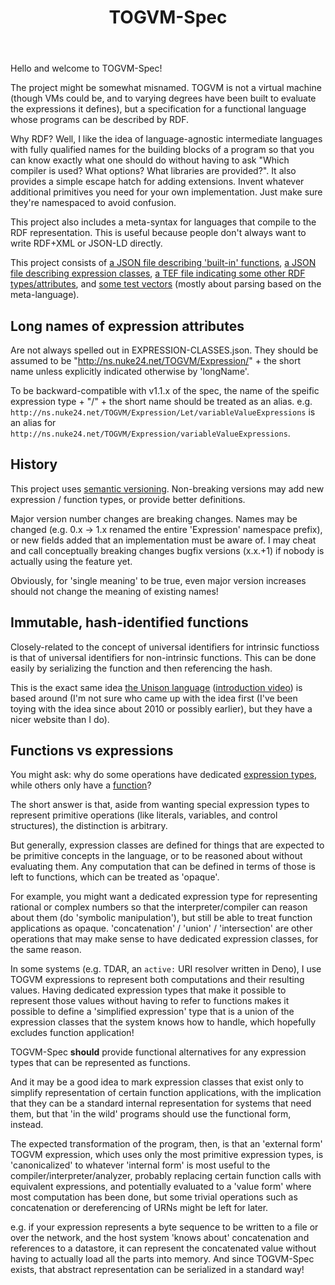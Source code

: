 #+TITLE: TOGVM-Spec

Hello and welcome to TOGVM-Spec!

The project might be somewhat misnamed.
TOGVM is not a virtual machine
(though VMs could be, and to varying degrees have been built to evaluate the expressions it defines),
but a specification for a functional language whose programs can be described by RDF.

Why RDF?  Well, I like the idea of language-agnostic intermediate languages
with fully qualified names for the building blocks of a program
so that you can know exactly what one should do without having to ask
"Which compiler is used?  What options?  What libraries are provided?".
It also provides a simple escape hatch for adding extensions.
Invent whatever additional primitives you need for your own implementation.
Just make sure they're namespaced to avoid confusion.

This project also includes a meta-syntax for languages that compile to the RDF representation.
This is useful because people don't always want to write RDF+XML or JSON-LD directly.

This project consists of
[[./FUNCTIONS.json][a JSON file describing 'built-in' functions]],
[[./EXPRESSION-CLASSES.json][a JSON file describing expression classes]],
[[./RDF-VOCAB.tef][a TEF file indicating some other RDF types/attributes]],
and [[./test-vectors/][some test vectors]] (mostly about parsing based on the meta-language).

** Long names of expression attributes

Are not always spelled out in EXPRESSION-CLASSES.json.
They should be assumed to be "http://ns.nuke24.net/TOGVM/Expression/" + the short name
unless explicitly indicated otherwise by 'longName'.

To be backward-compatible with v1.1.x of the spec,
the name of the speific expression type + "/" + the short name
should be treated as an alias.  e.g. ~http://ns.nuke24.net/TOGVM/Expression/Let/variableValueExpressions~
is an alias for ~http://ns.nuke24.net/TOGVM/Expression/variableValueExpressions~.

** History

This project uses [[https://semver.org/][semantic versioning]].
Non-breaking versions may add new expression / function types,
or provide better definitions.

Major version number changes are breaking changes.
Names may be changed (e.g. 0.x -> 1.x renamed the entire 'Expression' namespace prefix),
or new fields added that an implementation must be aware of.
I may cheat and call conceptually breaking changes bugfix versions (x.x.+1)
if nobody is actually using the feature yet.

Obviously, for 'single meaning' to be true, even major version increases
should not change the meaning of existing names!

** Immutable, hash-identified functions

Closely-related to the concept of universal identifiers for intrinsic functioss is
that of universal identifiers for non-intrinsic functions.
This can be done easily by serializing the function and then referencing the hash.

This is the exact same idea [[https://www.unisonweb.org/][the Unison language]] ([[https://www.youtube.com/watch?v=gCWtkvDQ2ZI][introduction video]]) is based around
(I'm not sure who came up with the idea first
(I've been toying with the idea since about 2010 or possibly earlier),
but they have a nicer website than I do).

** Functions vs expressions

You might ask: why do some operations have dedicated [[./EXPRESSION-TYPES.json][expression types]],
while others only have a [[./FUNCTIONS.json][function]]?

The short answer is that, aside from wanting special expression types
to represent primitive operations (like literals, variables, and control structures),
the distinction is arbitrary.

But generally, expression classes are defined for things that are expected to be
primitive concepts in the language, or to be reasoned about without evaluating them.
Any computation that can be defined in terms of those is left to functions,
which can be treated as 'opaque'.

For example, you might want a dedicated expression type for representing rational or complex numbers
so that the interpreter/compiler can reason about them (do 'symbolic manipulation'),
but still be able to treat function applications as opaque.
'concatenation' / 'union' / 'intersection' are other operations that may make sense
to have dedicated expression classes, for the same reason.

In some systems (e.g. TDAR, an ~active:~ URI resolver written in Deno),
I use TOGVM expressions to represent both computations and their resulting values.
Having dedicated expression types that make it possible to represent those values
without having to refer to functions makes it possible to define a 'simplified expression'
type that is a union of the expression classes that the system knows how to handle,
which hopefully excludes function application!

TOGVM-Spec *should* provide functional alternatives for any expression types
that can be represented as functions.

And it may be a good idea to mark expression classes that exist only to simplify
representation of certain function applications, with the implication
that they can be a standard internal representation for systems that need them,
but that 'in the wild' programs should use the functional form, instead.

The expected transformation of the program, then, is that an 'external form'
TOGVM expression, which uses only the most primitive expression types,
is 'canonicalized' to whatever 'internal form' is most useful to the compiler/interpreter/analyzer,
probably replacing certain function calls with equivalent expressions,
and potentially evaluated to a 'value form' where most computation has been done,
but some trivial operations such as concatenation or dereferencing of URNs
might be left for later.

e.g. if your expression represents a byte sequence
to be written to a file or over the network, and the host system 'knows about' concatenation
and references to a datastore, it can represent the concatenated value without
having to actually load all the parts into memory.
And since TOGVM-Spec exists, that abstract representation can be serialized in a standard way!
